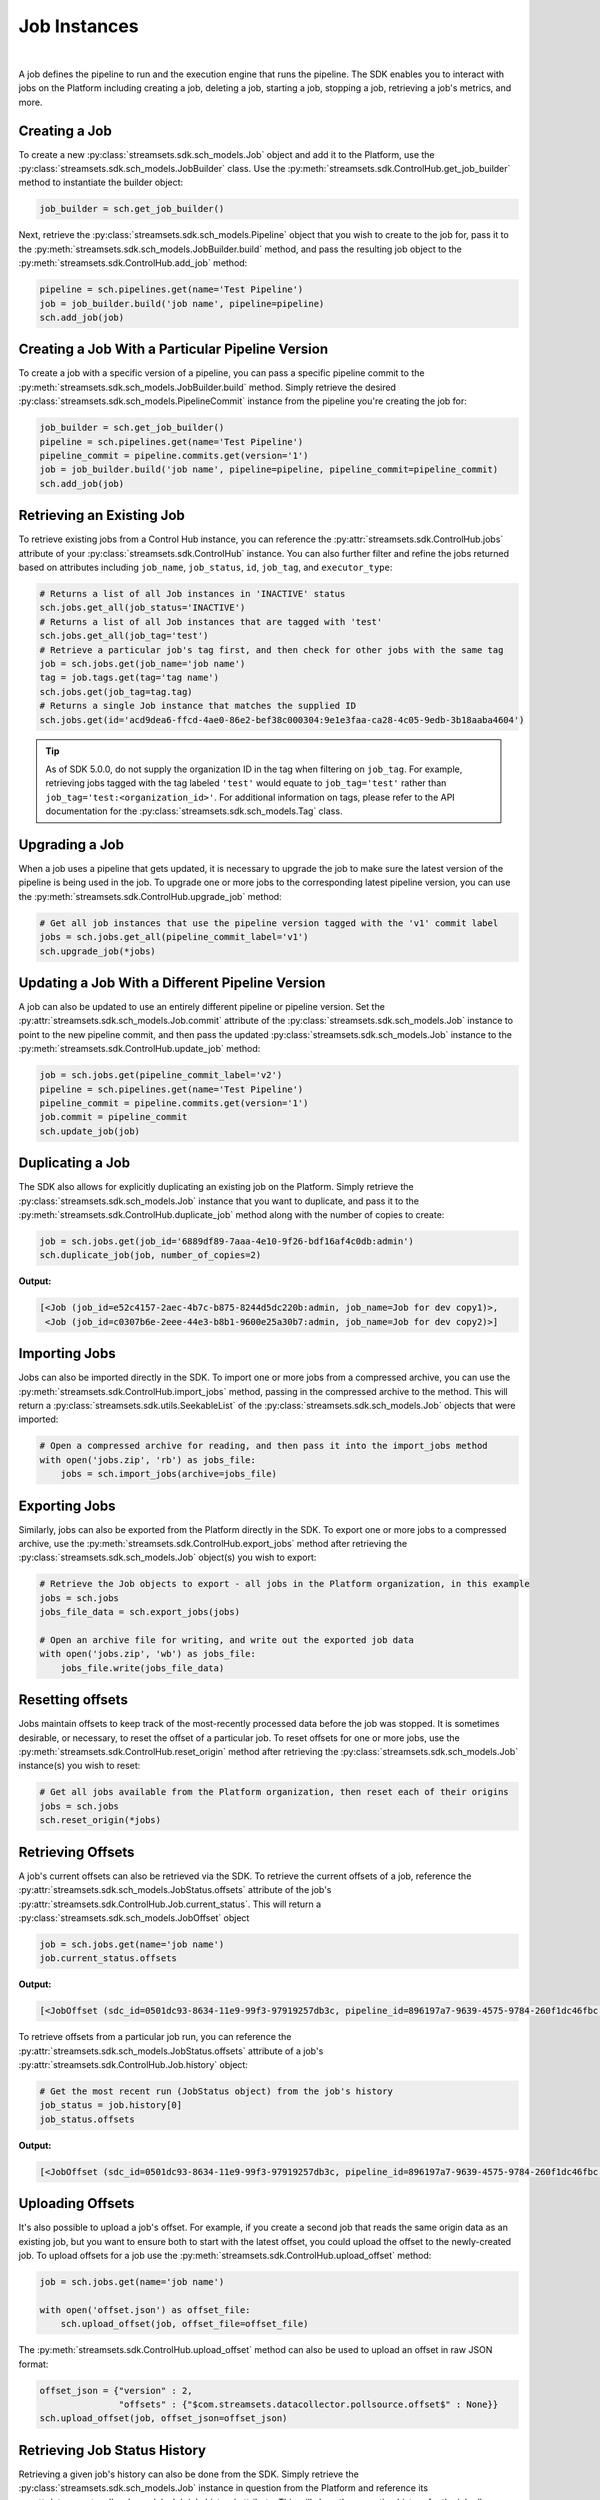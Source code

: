 Job Instances
=============
|
A job defines the pipeline to run and the execution engine that runs the pipeline. The SDK enables you to interact with
jobs on the Platform including creating a job, deleting a job, starting a job, stopping a job, retrieving
a job's metrics, and more.

Creating a Job
~~~~~~~~~~~~~~

To create a new :py:class:`streamsets.sdk.sch_models.Job` object and add it to the Platform, use the
:py:class:`streamsets.sdk.sch_models.JobBuilder` class. Use the :py:meth:`streamsets.sdk.ControlHub.get_job_builder`
method to instantiate the builder object:

.. code-block:: python

    job_builder = sch.get_job_builder()

Next, retrieve the :py:class:`streamsets.sdk.sch_models.Pipeline` object that you wish to create to the job for,
pass it to the :py:meth:`streamsets.sdk.sch_models.JobBuilder.build` method, and pass the resulting job object to the
:py:meth:`streamsets.sdk.ControlHub.add_job` method:

.. code-block:: python

    pipeline = sch.pipelines.get(name='Test Pipeline')
    job = job_builder.build('job name', pipeline=pipeline)
    sch.add_job(job)

Creating a Job With a Particular Pipeline Version
~~~~~~~~~~~~~~~~~~~~~~~~~~~~~~~~~~~~~~~~~~~~~~~~~

To create a job with a specific version of a pipeline, you can pass a specific pipeline commit to the
:py:meth:`streamsets.sdk.sch_models.JobBuilder.build` method. Simply retrieve the desired :py:class:`streamsets.sdk.sch_models.PipelineCommit`
instance from the pipeline you're creating the job for:

.. code-block:: python

    job_builder = sch.get_job_builder()
    pipeline = sch.pipelines.get(name='Test Pipeline')
    pipeline_commit = pipeline.commits.get(version='1')
    job = job_builder.build('job name', pipeline=pipeline, pipeline_commit=pipeline_commit)
    sch.add_job(job)

Retrieving an Existing Job
~~~~~~~~~~~~~~~~~~~~~~~~~~

To retrieve existing jobs from a Control Hub instance, you can reference the :py:attr:`streamsets.sdk.ControlHub.jobs` attribute of your :py:class:`streamsets.sdk.ControlHub` instance.
You can also further filter and refine the jobs returned based on attributes including ``job_name``, ``job_status``, ``id``, ``job_tag``, and ``executor_type``:

.. code-block:: python

    # Returns a list of all Job instances in 'INACTIVE' status
    sch.jobs.get_all(job_status='INACTIVE')
    # Returns a list of all Job instances that are tagged with 'test'
    sch.jobs.get_all(job_tag='test')
    # Retrieve a particular job's tag first, and then check for other jobs with the same tag
    job = sch.jobs.get(job_name='job name')
    tag = job.tags.get(tag='tag name')
    sch.jobs.get(job_tag=tag.tag)
    # Returns a single Job instance that matches the supplied ID
    sch.jobs.get(id='acd9dea6-ffcd-4ae0-86e2-bef38c000304:9e1e3faa-ca28-4c05-9edb-3b18aaba4604')

.. tip::
   As of SDK 5.0.0, do not supply the organization ID in the tag when filtering on ``job_tag``.
   For example, retrieving jobs tagged with the tag labeled ``'test'`` would equate to ``job_tag='test'`` rather than ``job_tag='test:<organization_id>'``.
   For additional information on tags, please refer to the API documentation for the :py:class:`streamsets.sdk.sch_models.Tag` class.

Upgrading a Job
~~~~~~~~~~~~~~~

When a job uses a pipeline that gets updated, it is necessary to upgrade the job to make sure the latest version of the
pipeline is being used in the job. To upgrade one or more jobs to the corresponding latest pipeline version, you can use
the :py:meth:`streamsets.sdk.ControlHub.upgrade_job` method:

.. code-block:: python

    # Get all job instances that use the pipeline version tagged with the 'v1' commit label
    jobs = sch.jobs.get_all(pipeline_commit_label='v1')
    sch.upgrade_job(*jobs)

Updating a Job With a Different Pipeline Version
~~~~~~~~~~~~~~~~~~~~~~~~~~~~~~~~~~~~~~~~~~~~~~~~

A job can also be updated to use an entirely different pipeline or pipeline version. Set the :py:attr:`streamsets.sdk.sch_models.Job.commit`
attribute of the :py:class:`streamsets.sdk.sch_models.Job` instance to point to the new pipeline commit, and then pass
the updated :py:class:`streamsets.sdk.sch_models.Job` instance to the :py:meth:`streamsets.sdk.ControlHub.update_job`
method:

.. code-block:: python

    job = sch.jobs.get(pipeline_commit_label='v2')
    pipeline = sch.pipelines.get(name='Test Pipeline')
    pipeline_commit = pipeline.commits.get(version='1')
    job.commit = pipeline_commit
    sch.update_job(job)

Duplicating a Job
~~~~~~~~~~~~~~~~~

The SDK also allows for explicitly duplicating an existing job on the Platform. Simply retrieve the :py:class:`streamsets.sdk.sch_models.Job`
instance that you want to duplicate, and pass it to the :py:meth:`streamsets.sdk.ControlHub.duplicate_job` method
along with the number of copies to create:

.. code-block:: python

    job = sch.jobs.get(job_id='6889df89-7aaa-4e10-9f26-bdf16af4c0db:admin')
    sch.duplicate_job(job, number_of_copies=2)

**Output:**

.. code-block:: python

    [<Job (job_id=e52c4157-2aec-4b7c-b875-8244d5dc220b:admin, job_name=Job for dev copy1)>,
     <Job (job_id=c0307b6e-2eee-44e3-b8b1-9600e25a30b7:admin, job_name=Job for dev copy2)>]

Importing Jobs
~~~~~~~~~~~~~~

Jobs can also be imported directly in the SDK. To import one or more jobs from a compressed archive, you can use the
:py:meth:`streamsets.sdk.ControlHub.import_jobs` method, passing in the compressed archive to the method. This will
return a :py:class:`streamsets.sdk.utils.SeekableList` of the :py:class:`streamsets.sdk.sch_models.Job` objects that
were imported:

.. code-block:: python

    # Open a compressed archive for reading, and then pass it into the import_jobs method
    with open('jobs.zip', 'rb') as jobs_file:
        jobs = sch.import_jobs(archive=jobs_file)

Exporting Jobs
~~~~~~~~~~~~~~

Similarly, jobs can also be exported from the Platform directly in the SDK. To export one or more jobs to a
compressed archive, use the :py:meth:`streamsets.sdk.ControlHub.export_jobs` method after retrieving the :py:class:`streamsets.sdk.sch_models.Job`
object(s) you wish to export:

.. code-block:: python

    # Retrieve the Job objects to export - all jobs in the Platform organization, in this example
    jobs = sch.jobs
    jobs_file_data = sch.export_jobs(jobs)

    # Open an archive file for writing, and write out the exported job data
    with open('jobs.zip', 'wb') as jobs_file:
        jobs_file.write(jobs_file_data)

Resetting offsets
~~~~~~~~~~~~~~~~~

Jobs maintain offsets to keep track of the most-recently processed data before the job was stopped. It is sometimes
desirable, or necessary, to reset the offset of a particular job. To reset offsets for one or more jobs,
use the :py:meth:`streamsets.sdk.ControlHub.reset_origin` method after retrieving the :py:class:`streamsets.sdk.sch_models.Job`
instance(s) you wish to reset:

.. code-block:: python

    # Get all jobs available from the Platform organization, then reset each of their origins
    jobs = sch.jobs
    sch.reset_origin(*jobs)

Retrieving Offsets
~~~~~~~~~~~~~~~~~~

A job's current offsets can also be retrieved via the SDK. To retrieve the current offsets of a job, reference the
:py:attr:`streamsets.sdk.sch_models.JobStatus.offsets` attribute of the job's :py:attr:`streamsets.sdk.ControlHub.Job.current_status`. This will return a
:py:class:`streamsets.sdk.sch_models.JobOffset` object

.. code-block:: python

   job = sch.jobs.get(name='job name')
   job.current_status.offsets

**Output:**

.. code-block:: python

   [<JobOffset (sdc_id=0501dc93-8634-11e9-99f3-97919257db3c, pipeline_id=896197a7-9639-4575-9784-260f1dc46fbc:admin)>]

To retrieve offsets from a particular job run, you can reference the :py:attr:`streamsets.sdk.sch_models.JobStatus.offsets`
attribute of a job's :py:attr:`streamsets.sdk.ControlHub.Job.history` object:

.. code-block:: python

   # Get the most recent run (JobStatus object) from the job's history
   job_status = job.history[0]
   job_status.offsets

**Output:**

.. code-block:: python

   [<JobOffset (sdc_id=0501dc93-8634-11e9-99f3-97919257db3c, pipeline_id=896197a7-9639-4575-9784-260f1dc46fbc:admin)>]

Uploading Offsets
~~~~~~~~~~~~~~~~~

It's also possible to upload a job's offset. For example, if you create a second job that reads the
same origin data as an existing job, but you want to ensure both to start with the latest offset, you could upload the
offset to the newly-created job. To upload offsets for a job use the
:py:meth:`streamsets.sdk.ControlHub.upload_offset` method:

.. code-block:: python

    job = sch.jobs.get(name='job name')

    with open('offset.json') as offset_file:
        sch.upload_offset(job, offset_file=offset_file)

The :py:meth:`streamsets.sdk.ControlHub.upload_offset` method can also be used to upload an offset in raw JSON format:

.. code-block:: python

    offset_json = {"version" : 2,
                   "offsets" : {"$com.streamsets.datacollector.pollsource.offset$" : None}}
    sch.upload_offset(job, offset_json=offset_json)

Retrieving Job Status History
~~~~~~~~~~~~~~~~~~~~~~~~~~~~~

Retrieving a given job's history can also be done from the SDK. Simply retrieve the :py:class:`streamsets.sdk.sch_models.Job`
instance in question from the Platform and reference its :py:attr:`streamsets.sdk.sch_models.Job.job_history`
attribute. This will show the execution history for the job all contained within a
:py:class:`streamsets.sdk.sch_models.JobStatus` object:

.. code-block:: python

    job = sch.jobs[0]
    job.job_history

**Output:**

.. code-block:: python

    [<JobStatus (status=INACTIVE, start_time=1585923912290, finish_time=1585923935759, run_count=2)>,
     <JobStatus (status=INACTIVE, start_time=1585923875846, finish_time=1585923897766, run_count=1)>]

Retrieving Run Events from Job History
~~~~~~~~~~~~~~~~~~~~~~~~~~~~~~~~~~~~~~

You can introspect on an individual :py:class:`streamsets.sdk.sch_models.JobStatus` object within a job to see the
run events for it. The run events correspond to the events that occurred during that execution, like the job activating
or deactivating:

.. code-block:: python

    # Get the most recent run (JobStatus object) from the job's history
    job_status = job.job_history[0]
    job_status.run_history

**Output:**

.. code-block:: python

    [<JobRunEvent (user=admin@admin, time=1560367534056, status=ACTIVATING)>,
     <JobRunEvent (user=admin@admin, time=1560367540929, status=DEACTIVATING)>,
     <JobRunEvent (user=None, time=1560367537771, status=DEACTIVATING)>,
     <JobRunEvent (user=None, time=1560367537814, status=DEACTIVATING)>]

Metrics
~~~~~~~

To access metrics for a job, reference the :py:attr:`streamsets.sdk.sch_models.Job.metrics` attribute of a
:py:class:`streamsets.sdk.sch_models.Job` instance. This will return a :py:class:`streamsets.sdk.utils.SeekableList` of
:py:class:`streamsets.sdk.sch_models.JobMetrics` objects that are in reverse chronological order (newest first):

.. code-block:: python

    job = sch.jobs.get(job_name='job name')
    job.metrics

**Output:**

.. code-block:: python

    [<JobMetrics (run_count=5, input_count=3204, output_count=3204, total_error_count=0)>,
     <JobMetrics (run_count=4, input_count=24740, output_count=24740, total_error_count=0)>,
     <JobMetrics (run_count=3, input_count=9960, output_count=9960, total_error_count=0)>,
     <JobMetrics (run_count=2, input_count=9564, output_count=9564, total_error_count=0)>,
     <JobMetrics (run_count=1, input_count=792, output_count=792, total_error_count=0)>]

We can also reference the :py:attr:`streamsets.sdk.sch_models.Job.history` attribute of a :py:class:`streamsets.sdk.sch_models.Job`
instance to figure out which job run we might be interested in. For example, if we wanted to know which job run executed
at Apr 01 2021 16:39:48 GMT (unix-timestamp '1617295188217') and get the metrics for it, we could use the following
steps:

.. code-block:: python

    job.history.get(start_time=1617295188217)

**Output:**

.. code-block:: python

    <JobStatus (status=INACTIVE, start_time=1617295188217, finish_time=1617295209406, run_count=2)>

|
This was run_count 2, so now we know which run_count to reference for this run's metrics

.. code-block:: python

    job.metrics.get(run_count=2)

**Output:**

.. code-block:: python

    <JobMetrics (run_count=2, input_count=9564, output_count=9564, total_error_count=0)>

In addition, we can also reference the :py:attr:`streamsets.sdk.sch_models.Job.realtime_summary` attribute of a :py:class:`streamsets.sdk.sch_models.Job` instance to gain access to the realtime summary of the Job.
This will return a :py:class:`streamsets.sdk.sdc_models.PipelineMetrics` object which can then be used to access metrics such as 'Data Batch Count', 'Idle Batch Count', 'Input Record Count' and 'Output Record Count'.
These can be accessed using the `data_batch_count`, `idle_batch_count`, `input_record_count` and `output_record_count` attributes respectively:

.. code-block:: python

    job.realtime_summary.data_batch_count
    job.realtime_summary.idle_batch_count
    job.realtime_summary.input_record_count
    job.realtime_summary.output_record_count

**Output:**

.. code-block:: python

    364
    0
    17535770
    17535770

Balancing Data Collector instances
~~~~~~~~~~~~~~~~~~~~~~~~~~~~~~~~~~

The Platform allows jobs to be balanced across Data Collector instances that are tagged appropriately for the
jobs in question. To balance all jobs running on specific Data Collectors, you can use the
:py:meth:`streamsets.sdk.ControlHub.balance_data_collectors` method after retrieving the specific :py:class:`streamsets.sdk.DataCollector`
instance(s) that you want to balance:

.. code-block:: python

    # Retrieve the Data Collector instances to be balanced - all Data Collector instances, in this example
    data_collectors = sch.data_collectors
    sch.balance_data_collectors(data_collectors)
